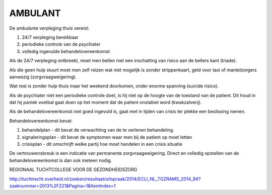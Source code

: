 ########
AMBULANT
########

De ambulante verpleging thuis vereist:

1) 24/7 verpleging bereikbaar
2) periodieke controle van de psychiater 
3) volledig ingevulde behandelovereenkomst

Als de 24/7 verpleging ontbreekt, moet men bellen met een inschatting van risico aan de bellers kant (triade).

Als die geen hulp stuurt moet men zelf reizen wat niet mogelijk is zonder strippenkaart, geld voor taxi
of mantelzorgers aanwezig (zorgvraagweigering).

Wat rest is zonder hulp thuis maar het weekend doorkomen, onder enorme spanning (suicide risico).

Als de psychiater niet een periodieke controle doet, is hij niet op de hoogte van de toestand van de patient.
Dit houd in dat hij paniek voetbal gaat doen op het moment dat de patient onstabiel word (kwakzalverij).

Als de behandelovereenkomst niet goed ingevuld is, gaat met in tijden van crisis ter plekke een beslissing nemen.

Behandelovereenkomst bevat: 

1) behandelplan - dit bevat de verwachting van de te verlenen behandeling. 
2) signaleringsplan - dit bevat de symptomen waar men bij de patient op moet letten
3) crisisplan - dit omschrijft welke partij hoe moet handelen in een crisis situatie

De vertrouwensbreuk is een indicatie van permanente zorgvraagweigering.
Direct en volledig opstellen van de behandelovereenkomst is dan ook meteen nodig.

REGIONAAL TUCHTCOLLEGE VOOR DE GEZONDHEIDSZORG

http://tuchtrecht.overheid.nl/zoeken/resultaat/uitspraak/2014/ECLI_NL_TGZRAMS_2014_94?zaaknummer=2013%2F221&Pagina=1&ItemIndex=1
